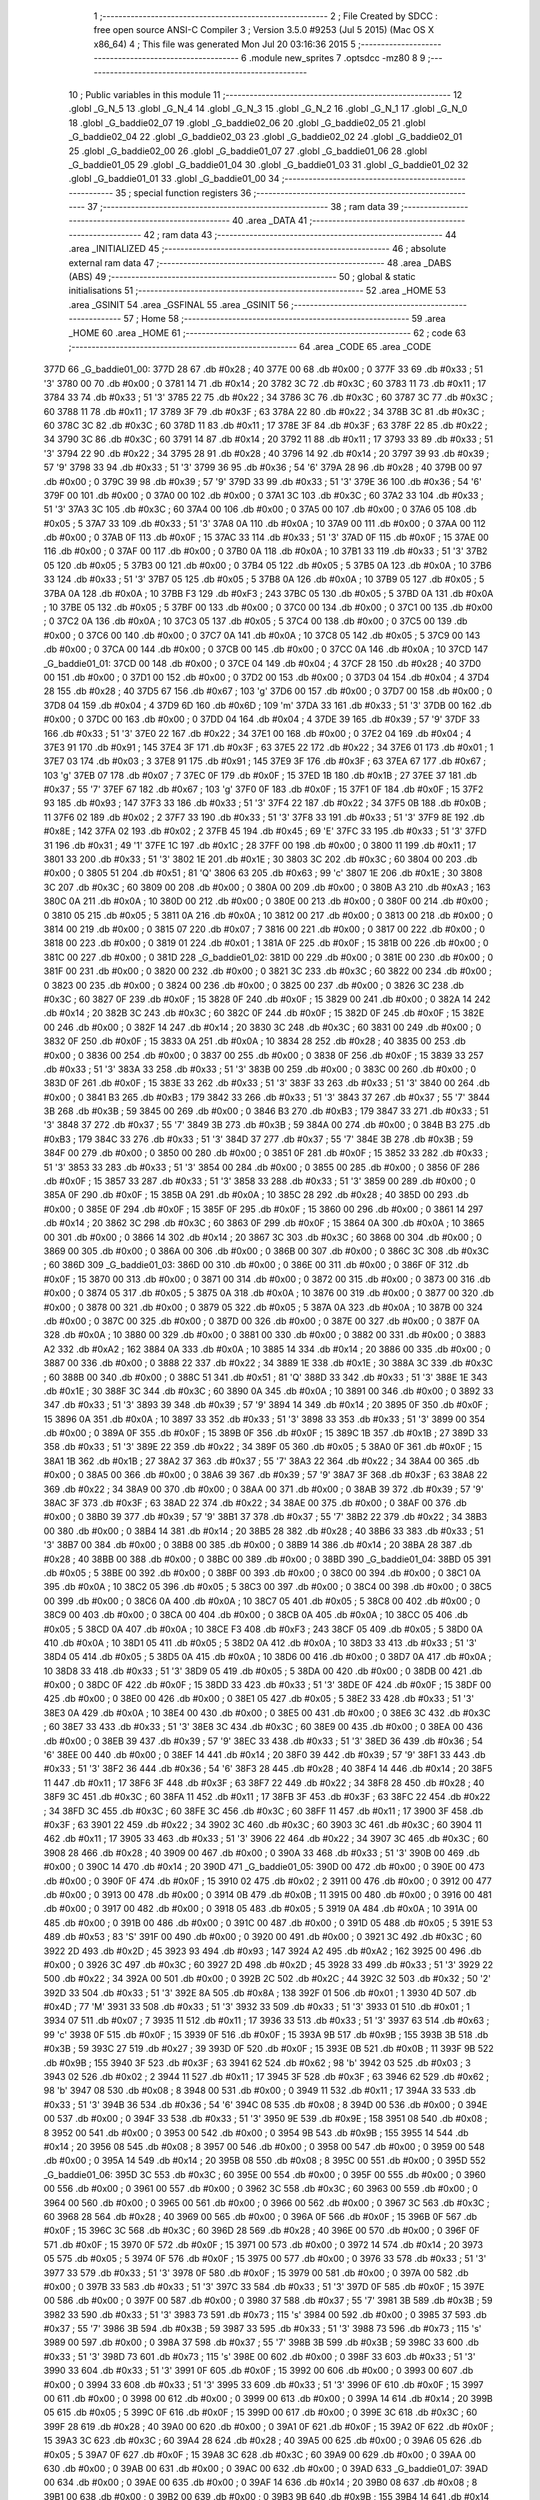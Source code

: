                               1 ;--------------------------------------------------------
                              2 ; File Created by SDCC : free open source ANSI-C Compiler
                              3 ; Version 3.5.0 #9253 (Jul  5 2015) (Mac OS X x86_64)
                              4 ; This file was generated Mon Jul 20 03:16:36 2015
                              5 ;--------------------------------------------------------
                              6 	.module new_sprites
                              7 	.optsdcc -mz80
                              8 	
                              9 ;--------------------------------------------------------
                             10 ; Public variables in this module
                             11 ;--------------------------------------------------------
                             12 	.globl _G_N_5
                             13 	.globl _G_N_4
                             14 	.globl _G_N_3
                             15 	.globl _G_N_2
                             16 	.globl _G_N_1
                             17 	.globl _G_N_0
                             18 	.globl _G_baddie02_07
                             19 	.globl _G_baddie02_06
                             20 	.globl _G_baddie02_05
                             21 	.globl _G_baddie02_04
                             22 	.globl _G_baddie02_03
                             23 	.globl _G_baddie02_02
                             24 	.globl _G_baddie02_01
                             25 	.globl _G_baddie02_00
                             26 	.globl _G_baddie01_07
                             27 	.globl _G_baddie01_06
                             28 	.globl _G_baddie01_05
                             29 	.globl _G_baddie01_04
                             30 	.globl _G_baddie01_03
                             31 	.globl _G_baddie01_02
                             32 	.globl _G_baddie01_01
                             33 	.globl _G_baddie01_00
                             34 ;--------------------------------------------------------
                             35 ; special function registers
                             36 ;--------------------------------------------------------
                             37 ;--------------------------------------------------------
                             38 ; ram data
                             39 ;--------------------------------------------------------
                             40 	.area _DATA
                             41 ;--------------------------------------------------------
                             42 ; ram data
                             43 ;--------------------------------------------------------
                             44 	.area _INITIALIZED
                             45 ;--------------------------------------------------------
                             46 ; absolute external ram data
                             47 ;--------------------------------------------------------
                             48 	.area _DABS (ABS)
                             49 ;--------------------------------------------------------
                             50 ; global & static initialisations
                             51 ;--------------------------------------------------------
                             52 	.area _HOME
                             53 	.area _GSINIT
                             54 	.area _GSFINAL
                             55 	.area _GSINIT
                             56 ;--------------------------------------------------------
                             57 ; Home
                             58 ;--------------------------------------------------------
                             59 	.area _HOME
                             60 	.area _HOME
                             61 ;--------------------------------------------------------
                             62 ; code
                             63 ;--------------------------------------------------------
                             64 	.area _CODE
                             65 	.area _CODE
   377D                      66 _G_baddie01_00:
   377D 28                   67 	.db #0x28	; 40
   377E 00                   68 	.db #0x00	; 0
   377F 33                   69 	.db #0x33	; 51	'3'
   3780 00                   70 	.db #0x00	; 0
   3781 14                   71 	.db #0x14	; 20
   3782 3C                   72 	.db #0x3C	; 60
   3783 11                   73 	.db #0x11	; 17
   3784 33                   74 	.db #0x33	; 51	'3'
   3785 22                   75 	.db #0x22	; 34
   3786 3C                   76 	.db #0x3C	; 60
   3787 3C                   77 	.db #0x3C	; 60
   3788 11                   78 	.db #0x11	; 17
   3789 3F                   79 	.db #0x3F	; 63
   378A 22                   80 	.db #0x22	; 34
   378B 3C                   81 	.db #0x3C	; 60
   378C 3C                   82 	.db #0x3C	; 60
   378D 11                   83 	.db #0x11	; 17
   378E 3F                   84 	.db #0x3F	; 63
   378F 22                   85 	.db #0x22	; 34
   3790 3C                   86 	.db #0x3C	; 60
   3791 14                   87 	.db #0x14	; 20
   3792 11                   88 	.db #0x11	; 17
   3793 33                   89 	.db #0x33	; 51	'3'
   3794 22                   90 	.db #0x22	; 34
   3795 28                   91 	.db #0x28	; 40
   3796 14                   92 	.db #0x14	; 20
   3797 39                   93 	.db #0x39	; 57	'9'
   3798 33                   94 	.db #0x33	; 51	'3'
   3799 36                   95 	.db #0x36	; 54	'6'
   379A 28                   96 	.db #0x28	; 40
   379B 00                   97 	.db #0x00	; 0
   379C 39                   98 	.db #0x39	; 57	'9'
   379D 33                   99 	.db #0x33	; 51	'3'
   379E 36                  100 	.db #0x36	; 54	'6'
   379F 00                  101 	.db #0x00	; 0
   37A0 00                  102 	.db #0x00	; 0
   37A1 3C                  103 	.db #0x3C	; 60
   37A2 33                  104 	.db #0x33	; 51	'3'
   37A3 3C                  105 	.db #0x3C	; 60
   37A4 00                  106 	.db #0x00	; 0
   37A5 00                  107 	.db #0x00	; 0
   37A6 05                  108 	.db #0x05	; 5
   37A7 33                  109 	.db #0x33	; 51	'3'
   37A8 0A                  110 	.db #0x0A	; 10
   37A9 00                  111 	.db #0x00	; 0
   37AA 00                  112 	.db #0x00	; 0
   37AB 0F                  113 	.db #0x0F	; 15
   37AC 33                  114 	.db #0x33	; 51	'3'
   37AD 0F                  115 	.db #0x0F	; 15
   37AE 00                  116 	.db #0x00	; 0
   37AF 00                  117 	.db #0x00	; 0
   37B0 0A                  118 	.db #0x0A	; 10
   37B1 33                  119 	.db #0x33	; 51	'3'
   37B2 05                  120 	.db #0x05	; 5
   37B3 00                  121 	.db #0x00	; 0
   37B4 05                  122 	.db #0x05	; 5
   37B5 0A                  123 	.db #0x0A	; 10
   37B6 33                  124 	.db #0x33	; 51	'3'
   37B7 05                  125 	.db #0x05	; 5
   37B8 0A                  126 	.db #0x0A	; 10
   37B9 05                  127 	.db #0x05	; 5
   37BA 0A                  128 	.db #0x0A	; 10
   37BB F3                  129 	.db #0xF3	; 243
   37BC 05                  130 	.db #0x05	; 5
   37BD 0A                  131 	.db #0x0A	; 10
   37BE 05                  132 	.db #0x05	; 5
   37BF 00                  133 	.db #0x00	; 0
   37C0 00                  134 	.db #0x00	; 0
   37C1 00                  135 	.db #0x00	; 0
   37C2 0A                  136 	.db #0x0A	; 10
   37C3 05                  137 	.db #0x05	; 5
   37C4 00                  138 	.db #0x00	; 0
   37C5 00                  139 	.db #0x00	; 0
   37C6 00                  140 	.db #0x00	; 0
   37C7 0A                  141 	.db #0x0A	; 10
   37C8 05                  142 	.db #0x05	; 5
   37C9 00                  143 	.db #0x00	; 0
   37CA 00                  144 	.db #0x00	; 0
   37CB 00                  145 	.db #0x00	; 0
   37CC 0A                  146 	.db #0x0A	; 10
   37CD                     147 _G_baddie01_01:
   37CD 00                  148 	.db #0x00	; 0
   37CE 04                  149 	.db #0x04	; 4
   37CF 28                  150 	.db #0x28	; 40
   37D0 00                  151 	.db #0x00	; 0
   37D1 00                  152 	.db #0x00	; 0
   37D2 00                  153 	.db #0x00	; 0
   37D3 04                  154 	.db #0x04	; 4
   37D4 28                  155 	.db #0x28	; 40
   37D5 67                  156 	.db #0x67	; 103	'g'
   37D6 00                  157 	.db #0x00	; 0
   37D7 00                  158 	.db #0x00	; 0
   37D8 04                  159 	.db #0x04	; 4
   37D9 6D                  160 	.db #0x6D	; 109	'm'
   37DA 33                  161 	.db #0x33	; 51	'3'
   37DB 00                  162 	.db #0x00	; 0
   37DC 00                  163 	.db #0x00	; 0
   37DD 04                  164 	.db #0x04	; 4
   37DE 39                  165 	.db #0x39	; 57	'9'
   37DF 33                  166 	.db #0x33	; 51	'3'
   37E0 22                  167 	.db #0x22	; 34
   37E1 00                  168 	.db #0x00	; 0
   37E2 04                  169 	.db #0x04	; 4
   37E3 91                  170 	.db #0x91	; 145
   37E4 3F                  171 	.db #0x3F	; 63
   37E5 22                  172 	.db #0x22	; 34
   37E6 01                  173 	.db #0x01	; 1
   37E7 03                  174 	.db #0x03	; 3
   37E8 91                  175 	.db #0x91	; 145
   37E9 3F                  176 	.db #0x3F	; 63
   37EA 67                  177 	.db #0x67	; 103	'g'
   37EB 07                  178 	.db #0x07	; 7
   37EC 0F                  179 	.db #0x0F	; 15
   37ED 1B                  180 	.db #0x1B	; 27
   37EE 37                  181 	.db #0x37	; 55	'7'
   37EF 67                  182 	.db #0x67	; 103	'g'
   37F0 0F                  183 	.db #0x0F	; 15
   37F1 0F                  184 	.db #0x0F	; 15
   37F2 93                  185 	.db #0x93	; 147
   37F3 33                  186 	.db #0x33	; 51	'3'
   37F4 22                  187 	.db #0x22	; 34
   37F5 0B                  188 	.db #0x0B	; 11
   37F6 02                  189 	.db #0x02	; 2
   37F7 33                  190 	.db #0x33	; 51	'3'
   37F8 33                  191 	.db #0x33	; 51	'3'
   37F9 8E                  192 	.db #0x8E	; 142
   37FA 02                  193 	.db #0x02	; 2
   37FB 45                  194 	.db #0x45	; 69	'E'
   37FC 33                  195 	.db #0x33	; 51	'3'
   37FD 31                  196 	.db #0x31	; 49	'1'
   37FE 1C                  197 	.db #0x1C	; 28
   37FF 00                  198 	.db #0x00	; 0
   3800 11                  199 	.db #0x11	; 17
   3801 33                  200 	.db #0x33	; 51	'3'
   3802 1E                  201 	.db #0x1E	; 30
   3803 3C                  202 	.db #0x3C	; 60
   3804 00                  203 	.db #0x00	; 0
   3805 51                  204 	.db #0x51	; 81	'Q'
   3806 63                  205 	.db #0x63	; 99	'c'
   3807 1E                  206 	.db #0x1E	; 30
   3808 3C                  207 	.db #0x3C	; 60
   3809 00                  208 	.db #0x00	; 0
   380A 00                  209 	.db #0x00	; 0
   380B A3                  210 	.db #0xA3	; 163
   380C 0A                  211 	.db #0x0A	; 10
   380D 00                  212 	.db #0x00	; 0
   380E 00                  213 	.db #0x00	; 0
   380F 00                  214 	.db #0x00	; 0
   3810 05                  215 	.db #0x05	; 5
   3811 0A                  216 	.db #0x0A	; 10
   3812 00                  217 	.db #0x00	; 0
   3813 00                  218 	.db #0x00	; 0
   3814 00                  219 	.db #0x00	; 0
   3815 07                  220 	.db #0x07	; 7
   3816 00                  221 	.db #0x00	; 0
   3817 00                  222 	.db #0x00	; 0
   3818 00                  223 	.db #0x00	; 0
   3819 01                  224 	.db #0x01	; 1
   381A 0F                  225 	.db #0x0F	; 15
   381B 00                  226 	.db #0x00	; 0
   381C 00                  227 	.db #0x00	; 0
   381D                     228 _G_baddie01_02:
   381D 00                  229 	.db #0x00	; 0
   381E 00                  230 	.db #0x00	; 0
   381F 00                  231 	.db #0x00	; 0
   3820 00                  232 	.db #0x00	; 0
   3821 3C                  233 	.db #0x3C	; 60
   3822 00                  234 	.db #0x00	; 0
   3823 00                  235 	.db #0x00	; 0
   3824 00                  236 	.db #0x00	; 0
   3825 00                  237 	.db #0x00	; 0
   3826 3C                  238 	.db #0x3C	; 60
   3827 0F                  239 	.db #0x0F	; 15
   3828 0F                  240 	.db #0x0F	; 15
   3829 00                  241 	.db #0x00	; 0
   382A 14                  242 	.db #0x14	; 20
   382B 3C                  243 	.db #0x3C	; 60
   382C 0F                  244 	.db #0x0F	; 15
   382D 0F                  245 	.db #0x0F	; 15
   382E 00                  246 	.db #0x00	; 0
   382F 14                  247 	.db #0x14	; 20
   3830 3C                  248 	.db #0x3C	; 60
   3831 00                  249 	.db #0x00	; 0
   3832 0F                  250 	.db #0x0F	; 15
   3833 0A                  251 	.db #0x0A	; 10
   3834 28                  252 	.db #0x28	; 40
   3835 00                  253 	.db #0x00	; 0
   3836 00                  254 	.db #0x00	; 0
   3837 00                  255 	.db #0x00	; 0
   3838 0F                  256 	.db #0x0F	; 15
   3839 33                  257 	.db #0x33	; 51	'3'
   383A 33                  258 	.db #0x33	; 51	'3'
   383B 00                  259 	.db #0x00	; 0
   383C 00                  260 	.db #0x00	; 0
   383D 0F                  261 	.db #0x0F	; 15
   383E 33                  262 	.db #0x33	; 51	'3'
   383F 33                  263 	.db #0x33	; 51	'3'
   3840 00                  264 	.db #0x00	; 0
   3841 B3                  265 	.db #0xB3	; 179
   3842 33                  266 	.db #0x33	; 51	'3'
   3843 37                  267 	.db #0x37	; 55	'7'
   3844 3B                  268 	.db #0x3B	; 59
   3845 00                  269 	.db #0x00	; 0
   3846 B3                  270 	.db #0xB3	; 179
   3847 33                  271 	.db #0x33	; 51	'3'
   3848 37                  272 	.db #0x37	; 55	'7'
   3849 3B                  273 	.db #0x3B	; 59
   384A 00                  274 	.db #0x00	; 0
   384B B3                  275 	.db #0xB3	; 179
   384C 33                  276 	.db #0x33	; 51	'3'
   384D 37                  277 	.db #0x37	; 55	'7'
   384E 3B                  278 	.db #0x3B	; 59
   384F 00                  279 	.db #0x00	; 0
   3850 00                  280 	.db #0x00	; 0
   3851 0F                  281 	.db #0x0F	; 15
   3852 33                  282 	.db #0x33	; 51	'3'
   3853 33                  283 	.db #0x33	; 51	'3'
   3854 00                  284 	.db #0x00	; 0
   3855 00                  285 	.db #0x00	; 0
   3856 0F                  286 	.db #0x0F	; 15
   3857 33                  287 	.db #0x33	; 51	'3'
   3858 33                  288 	.db #0x33	; 51	'3'
   3859 00                  289 	.db #0x00	; 0
   385A 0F                  290 	.db #0x0F	; 15
   385B 0A                  291 	.db #0x0A	; 10
   385C 28                  292 	.db #0x28	; 40
   385D 00                  293 	.db #0x00	; 0
   385E 0F                  294 	.db #0x0F	; 15
   385F 0F                  295 	.db #0x0F	; 15
   3860 00                  296 	.db #0x00	; 0
   3861 14                  297 	.db #0x14	; 20
   3862 3C                  298 	.db #0x3C	; 60
   3863 0F                  299 	.db #0x0F	; 15
   3864 0A                  300 	.db #0x0A	; 10
   3865 00                  301 	.db #0x00	; 0
   3866 14                  302 	.db #0x14	; 20
   3867 3C                  303 	.db #0x3C	; 60
   3868 00                  304 	.db #0x00	; 0
   3869 00                  305 	.db #0x00	; 0
   386A 00                  306 	.db #0x00	; 0
   386B 00                  307 	.db #0x00	; 0
   386C 3C                  308 	.db #0x3C	; 60
   386D                     309 _G_baddie01_03:
   386D 00                  310 	.db #0x00	; 0
   386E 00                  311 	.db #0x00	; 0
   386F 0F                  312 	.db #0x0F	; 15
   3870 00                  313 	.db #0x00	; 0
   3871 00                  314 	.db #0x00	; 0
   3872 00                  315 	.db #0x00	; 0
   3873 00                  316 	.db #0x00	; 0
   3874 05                  317 	.db #0x05	; 5
   3875 0A                  318 	.db #0x0A	; 10
   3876 00                  319 	.db #0x00	; 0
   3877 00                  320 	.db #0x00	; 0
   3878 00                  321 	.db #0x00	; 0
   3879 05                  322 	.db #0x05	; 5
   387A 0A                  323 	.db #0x0A	; 10
   387B 00                  324 	.db #0x00	; 0
   387C 00                  325 	.db #0x00	; 0
   387D 00                  326 	.db #0x00	; 0
   387E 00                  327 	.db #0x00	; 0
   387F 0A                  328 	.db #0x0A	; 10
   3880 00                  329 	.db #0x00	; 0
   3881 00                  330 	.db #0x00	; 0
   3882 00                  331 	.db #0x00	; 0
   3883 A2                  332 	.db #0xA2	; 162
   3884 0A                  333 	.db #0x0A	; 10
   3885 14                  334 	.db #0x14	; 20
   3886 00                  335 	.db #0x00	; 0
   3887 00                  336 	.db #0x00	; 0
   3888 22                  337 	.db #0x22	; 34
   3889 1E                  338 	.db #0x1E	; 30
   388A 3C                  339 	.db #0x3C	; 60
   388B 00                  340 	.db #0x00	; 0
   388C 51                  341 	.db #0x51	; 81	'Q'
   388D 33                  342 	.db #0x33	; 51	'3'
   388E 1E                  343 	.db #0x1E	; 30
   388F 3C                  344 	.db #0x3C	; 60
   3890 0A                  345 	.db #0x0A	; 10
   3891 00                  346 	.db #0x00	; 0
   3892 33                  347 	.db #0x33	; 51	'3'
   3893 39                  348 	.db #0x39	; 57	'9'
   3894 14                  349 	.db #0x14	; 20
   3895 0F                  350 	.db #0x0F	; 15
   3896 0A                  351 	.db #0x0A	; 10
   3897 33                  352 	.db #0x33	; 51	'3'
   3898 33                  353 	.db #0x33	; 51	'3'
   3899 00                  354 	.db #0x00	; 0
   389A 0F                  355 	.db #0x0F	; 15
   389B 0F                  356 	.db #0x0F	; 15
   389C 1B                  357 	.db #0x1B	; 27
   389D 33                  358 	.db #0x33	; 51	'3'
   389E 22                  359 	.db #0x22	; 34
   389F 05                  360 	.db #0x05	; 5
   38A0 0F                  361 	.db #0x0F	; 15
   38A1 1B                  362 	.db #0x1B	; 27
   38A2 37                  363 	.db #0x37	; 55	'7'
   38A3 22                  364 	.db #0x22	; 34
   38A4 00                  365 	.db #0x00	; 0
   38A5 00                  366 	.db #0x00	; 0
   38A6 39                  367 	.db #0x39	; 57	'9'
   38A7 3F                  368 	.db #0x3F	; 63
   38A8 22                  369 	.db #0x22	; 34
   38A9 00                  370 	.db #0x00	; 0
   38AA 00                  371 	.db #0x00	; 0
   38AB 39                  372 	.db #0x39	; 57	'9'
   38AC 3F                  373 	.db #0x3F	; 63
   38AD 22                  374 	.db #0x22	; 34
   38AE 00                  375 	.db #0x00	; 0
   38AF 00                  376 	.db #0x00	; 0
   38B0 39                  377 	.db #0x39	; 57	'9'
   38B1 37                  378 	.db #0x37	; 55	'7'
   38B2 22                  379 	.db #0x22	; 34
   38B3 00                  380 	.db #0x00	; 0
   38B4 14                  381 	.db #0x14	; 20
   38B5 28                  382 	.db #0x28	; 40
   38B6 33                  383 	.db #0x33	; 51	'3'
   38B7 00                  384 	.db #0x00	; 0
   38B8 00                  385 	.db #0x00	; 0
   38B9 14                  386 	.db #0x14	; 20
   38BA 28                  387 	.db #0x28	; 40
   38BB 00                  388 	.db #0x00	; 0
   38BC 00                  389 	.db #0x00	; 0
   38BD                     390 _G_baddie01_04:
   38BD 05                  391 	.db #0x05	; 5
   38BE 00                  392 	.db #0x00	; 0
   38BF 00                  393 	.db #0x00	; 0
   38C0 00                  394 	.db #0x00	; 0
   38C1 0A                  395 	.db #0x0A	; 10
   38C2 05                  396 	.db #0x05	; 5
   38C3 00                  397 	.db #0x00	; 0
   38C4 00                  398 	.db #0x00	; 0
   38C5 00                  399 	.db #0x00	; 0
   38C6 0A                  400 	.db #0x0A	; 10
   38C7 05                  401 	.db #0x05	; 5
   38C8 00                  402 	.db #0x00	; 0
   38C9 00                  403 	.db #0x00	; 0
   38CA 00                  404 	.db #0x00	; 0
   38CB 0A                  405 	.db #0x0A	; 10
   38CC 05                  406 	.db #0x05	; 5
   38CD 0A                  407 	.db #0x0A	; 10
   38CE F3                  408 	.db #0xF3	; 243
   38CF 05                  409 	.db #0x05	; 5
   38D0 0A                  410 	.db #0x0A	; 10
   38D1 05                  411 	.db #0x05	; 5
   38D2 0A                  412 	.db #0x0A	; 10
   38D3 33                  413 	.db #0x33	; 51	'3'
   38D4 05                  414 	.db #0x05	; 5
   38D5 0A                  415 	.db #0x0A	; 10
   38D6 00                  416 	.db #0x00	; 0
   38D7 0A                  417 	.db #0x0A	; 10
   38D8 33                  418 	.db #0x33	; 51	'3'
   38D9 05                  419 	.db #0x05	; 5
   38DA 00                  420 	.db #0x00	; 0
   38DB 00                  421 	.db #0x00	; 0
   38DC 0F                  422 	.db #0x0F	; 15
   38DD 33                  423 	.db #0x33	; 51	'3'
   38DE 0F                  424 	.db #0x0F	; 15
   38DF 00                  425 	.db #0x00	; 0
   38E0 00                  426 	.db #0x00	; 0
   38E1 05                  427 	.db #0x05	; 5
   38E2 33                  428 	.db #0x33	; 51	'3'
   38E3 0A                  429 	.db #0x0A	; 10
   38E4 00                  430 	.db #0x00	; 0
   38E5 00                  431 	.db #0x00	; 0
   38E6 3C                  432 	.db #0x3C	; 60
   38E7 33                  433 	.db #0x33	; 51	'3'
   38E8 3C                  434 	.db #0x3C	; 60
   38E9 00                  435 	.db #0x00	; 0
   38EA 00                  436 	.db #0x00	; 0
   38EB 39                  437 	.db #0x39	; 57	'9'
   38EC 33                  438 	.db #0x33	; 51	'3'
   38ED 36                  439 	.db #0x36	; 54	'6'
   38EE 00                  440 	.db #0x00	; 0
   38EF 14                  441 	.db #0x14	; 20
   38F0 39                  442 	.db #0x39	; 57	'9'
   38F1 33                  443 	.db #0x33	; 51	'3'
   38F2 36                  444 	.db #0x36	; 54	'6'
   38F3 28                  445 	.db #0x28	; 40
   38F4 14                  446 	.db #0x14	; 20
   38F5 11                  447 	.db #0x11	; 17
   38F6 3F                  448 	.db #0x3F	; 63
   38F7 22                  449 	.db #0x22	; 34
   38F8 28                  450 	.db #0x28	; 40
   38F9 3C                  451 	.db #0x3C	; 60
   38FA 11                  452 	.db #0x11	; 17
   38FB 3F                  453 	.db #0x3F	; 63
   38FC 22                  454 	.db #0x22	; 34
   38FD 3C                  455 	.db #0x3C	; 60
   38FE 3C                  456 	.db #0x3C	; 60
   38FF 11                  457 	.db #0x11	; 17
   3900 3F                  458 	.db #0x3F	; 63
   3901 22                  459 	.db #0x22	; 34
   3902 3C                  460 	.db #0x3C	; 60
   3903 3C                  461 	.db #0x3C	; 60
   3904 11                  462 	.db #0x11	; 17
   3905 33                  463 	.db #0x33	; 51	'3'
   3906 22                  464 	.db #0x22	; 34
   3907 3C                  465 	.db #0x3C	; 60
   3908 28                  466 	.db #0x28	; 40
   3909 00                  467 	.db #0x00	; 0
   390A 33                  468 	.db #0x33	; 51	'3'
   390B 00                  469 	.db #0x00	; 0
   390C 14                  470 	.db #0x14	; 20
   390D                     471 _G_baddie01_05:
   390D 00                  472 	.db #0x00	; 0
   390E 00                  473 	.db #0x00	; 0
   390F 0F                  474 	.db #0x0F	; 15
   3910 02                  475 	.db #0x02	; 2
   3911 00                  476 	.db #0x00	; 0
   3912 00                  477 	.db #0x00	; 0
   3913 00                  478 	.db #0x00	; 0
   3914 0B                  479 	.db #0x0B	; 11
   3915 00                  480 	.db #0x00	; 0
   3916 00                  481 	.db #0x00	; 0
   3917 00                  482 	.db #0x00	; 0
   3918 05                  483 	.db #0x05	; 5
   3919 0A                  484 	.db #0x0A	; 10
   391A 00                  485 	.db #0x00	; 0
   391B 00                  486 	.db #0x00	; 0
   391C 00                  487 	.db #0x00	; 0
   391D 05                  488 	.db #0x05	; 5
   391E 53                  489 	.db #0x53	; 83	'S'
   391F 00                  490 	.db #0x00	; 0
   3920 00                  491 	.db #0x00	; 0
   3921 3C                  492 	.db #0x3C	; 60
   3922 2D                  493 	.db #0x2D	; 45
   3923 93                  494 	.db #0x93	; 147
   3924 A2                  495 	.db #0xA2	; 162
   3925 00                  496 	.db #0x00	; 0
   3926 3C                  497 	.db #0x3C	; 60
   3927 2D                  498 	.db #0x2D	; 45
   3928 33                  499 	.db #0x33	; 51	'3'
   3929 22                  500 	.db #0x22	; 34
   392A 00                  501 	.db #0x00	; 0
   392B 2C                  502 	.db #0x2C	; 44
   392C 32                  503 	.db #0x32	; 50	'2'
   392D 33                  504 	.db #0x33	; 51	'3'
   392E 8A                  505 	.db #0x8A	; 138
   392F 01                  506 	.db #0x01	; 1
   3930 4D                  507 	.db #0x4D	; 77	'M'
   3931 33                  508 	.db #0x33	; 51	'3'
   3932 33                  509 	.db #0x33	; 51	'3'
   3933 01                  510 	.db #0x01	; 1
   3934 07                  511 	.db #0x07	; 7
   3935 11                  512 	.db #0x11	; 17
   3936 33                  513 	.db #0x33	; 51	'3'
   3937 63                  514 	.db #0x63	; 99	'c'
   3938 0F                  515 	.db #0x0F	; 15
   3939 0F                  516 	.db #0x0F	; 15
   393A 9B                  517 	.db #0x9B	; 155
   393B 3B                  518 	.db #0x3B	; 59
   393C 27                  519 	.db #0x27	; 39
   393D 0F                  520 	.db #0x0F	; 15
   393E 0B                  521 	.db #0x0B	; 11
   393F 9B                  522 	.db #0x9B	; 155
   3940 3F                  523 	.db #0x3F	; 63
   3941 62                  524 	.db #0x62	; 98	'b'
   3942 03                  525 	.db #0x03	; 3
   3943 02                  526 	.db #0x02	; 2
   3944 11                  527 	.db #0x11	; 17
   3945 3F                  528 	.db #0x3F	; 63
   3946 62                  529 	.db #0x62	; 98	'b'
   3947 08                  530 	.db #0x08	; 8
   3948 00                  531 	.db #0x00	; 0
   3949 11                  532 	.db #0x11	; 17
   394A 33                  533 	.db #0x33	; 51	'3'
   394B 36                  534 	.db #0x36	; 54	'6'
   394C 08                  535 	.db #0x08	; 8
   394D 00                  536 	.db #0x00	; 0
   394E 00                  537 	.db #0x00	; 0
   394F 33                  538 	.db #0x33	; 51	'3'
   3950 9E                  539 	.db #0x9E	; 158
   3951 08                  540 	.db #0x08	; 8
   3952 00                  541 	.db #0x00	; 0
   3953 00                  542 	.db #0x00	; 0
   3954 9B                  543 	.db #0x9B	; 155
   3955 14                  544 	.db #0x14	; 20
   3956 08                  545 	.db #0x08	; 8
   3957 00                  546 	.db #0x00	; 0
   3958 00                  547 	.db #0x00	; 0
   3959 00                  548 	.db #0x00	; 0
   395A 14                  549 	.db #0x14	; 20
   395B 08                  550 	.db #0x08	; 8
   395C 00                  551 	.db #0x00	; 0
   395D                     552 _G_baddie01_06:
   395D 3C                  553 	.db #0x3C	; 60
   395E 00                  554 	.db #0x00	; 0
   395F 00                  555 	.db #0x00	; 0
   3960 00                  556 	.db #0x00	; 0
   3961 00                  557 	.db #0x00	; 0
   3962 3C                  558 	.db #0x3C	; 60
   3963 00                  559 	.db #0x00	; 0
   3964 00                  560 	.db #0x00	; 0
   3965 00                  561 	.db #0x00	; 0
   3966 00                  562 	.db #0x00	; 0
   3967 3C                  563 	.db #0x3C	; 60
   3968 28                  564 	.db #0x28	; 40
   3969 00                  565 	.db #0x00	; 0
   396A 0F                  566 	.db #0x0F	; 15
   396B 0F                  567 	.db #0x0F	; 15
   396C 3C                  568 	.db #0x3C	; 60
   396D 28                  569 	.db #0x28	; 40
   396E 00                  570 	.db #0x00	; 0
   396F 0F                  571 	.db #0x0F	; 15
   3970 0F                  572 	.db #0x0F	; 15
   3971 00                  573 	.db #0x00	; 0
   3972 14                  574 	.db #0x14	; 20
   3973 05                  575 	.db #0x05	; 5
   3974 0F                  576 	.db #0x0F	; 15
   3975 00                  577 	.db #0x00	; 0
   3976 33                  578 	.db #0x33	; 51	'3'
   3977 33                  579 	.db #0x33	; 51	'3'
   3978 0F                  580 	.db #0x0F	; 15
   3979 00                  581 	.db #0x00	; 0
   397A 00                  582 	.db #0x00	; 0
   397B 33                  583 	.db #0x33	; 51	'3'
   397C 33                  584 	.db #0x33	; 51	'3'
   397D 0F                  585 	.db #0x0F	; 15
   397E 00                  586 	.db #0x00	; 0
   397F 00                  587 	.db #0x00	; 0
   3980 37                  588 	.db #0x37	; 55	'7'
   3981 3B                  589 	.db #0x3B	; 59
   3982 33                  590 	.db #0x33	; 51	'3'
   3983 73                  591 	.db #0x73	; 115	's'
   3984 00                  592 	.db #0x00	; 0
   3985 37                  593 	.db #0x37	; 55	'7'
   3986 3B                  594 	.db #0x3B	; 59
   3987 33                  595 	.db #0x33	; 51	'3'
   3988 73                  596 	.db #0x73	; 115	's'
   3989 00                  597 	.db #0x00	; 0
   398A 37                  598 	.db #0x37	; 55	'7'
   398B 3B                  599 	.db #0x3B	; 59
   398C 33                  600 	.db #0x33	; 51	'3'
   398D 73                  601 	.db #0x73	; 115	's'
   398E 00                  602 	.db #0x00	; 0
   398F 33                  603 	.db #0x33	; 51	'3'
   3990 33                  604 	.db #0x33	; 51	'3'
   3991 0F                  605 	.db #0x0F	; 15
   3992 00                  606 	.db #0x00	; 0
   3993 00                  607 	.db #0x00	; 0
   3994 33                  608 	.db #0x33	; 51	'3'
   3995 33                  609 	.db #0x33	; 51	'3'
   3996 0F                  610 	.db #0x0F	; 15
   3997 00                  611 	.db #0x00	; 0
   3998 00                  612 	.db #0x00	; 0
   3999 00                  613 	.db #0x00	; 0
   399A 14                  614 	.db #0x14	; 20
   399B 05                  615 	.db #0x05	; 5
   399C 0F                  616 	.db #0x0F	; 15
   399D 00                  617 	.db #0x00	; 0
   399E 3C                  618 	.db #0x3C	; 60
   399F 28                  619 	.db #0x28	; 40
   39A0 00                  620 	.db #0x00	; 0
   39A1 0F                  621 	.db #0x0F	; 15
   39A2 0F                  622 	.db #0x0F	; 15
   39A3 3C                  623 	.db #0x3C	; 60
   39A4 28                  624 	.db #0x28	; 40
   39A5 00                  625 	.db #0x00	; 0
   39A6 05                  626 	.db #0x05	; 5
   39A7 0F                  627 	.db #0x0F	; 15
   39A8 3C                  628 	.db #0x3C	; 60
   39A9 00                  629 	.db #0x00	; 0
   39AA 00                  630 	.db #0x00	; 0
   39AB 00                  631 	.db #0x00	; 0
   39AC 00                  632 	.db #0x00	; 0
   39AD                     633 _G_baddie01_07:
   39AD 00                  634 	.db #0x00	; 0
   39AE 00                  635 	.db #0x00	; 0
   39AF 14                  636 	.db #0x14	; 20
   39B0 08                  637 	.db #0x08	; 8
   39B1 00                  638 	.db #0x00	; 0
   39B2 00                  639 	.db #0x00	; 0
   39B3 9B                  640 	.db #0x9B	; 155
   39B4 14                  641 	.db #0x14	; 20
   39B5 08                  642 	.db #0x08	; 8
   39B6 00                  643 	.db #0x00	; 0
   39B7 00                  644 	.db #0x00	; 0
   39B8 33                  645 	.db #0x33	; 51	'3'
   39B9 9E                  646 	.db #0x9E	; 158
   39BA 08                  647 	.db #0x08	; 8
   39BB 00                  648 	.db #0x00	; 0
   39BC 11                  649 	.db #0x11	; 17
   39BD 33                  650 	.db #0x33	; 51	'3'
   39BE 36                  651 	.db #0x36	; 54	'6'
   39BF 08                  652 	.db #0x08	; 8
   39C0 00                  653 	.db #0x00	; 0
   39C1 11                  654 	.db #0x11	; 17
   39C2 3F                  655 	.db #0x3F	; 63
   39C3 62                  656 	.db #0x62	; 98	'b'
   39C4 08                  657 	.db #0x08	; 8
   39C5 00                  658 	.db #0x00	; 0
   39C6 9B                  659 	.db #0x9B	; 155
   39C7 3F                  660 	.db #0x3F	; 63
   39C8 62                  661 	.db #0x62	; 98	'b'
   39C9 03                  662 	.db #0x03	; 3
   39CA 02                  663 	.db #0x02	; 2
   39CB 9B                  664 	.db #0x9B	; 155
   39CC 3B                  665 	.db #0x3B	; 59
   39CD 27                  666 	.db #0x27	; 39
   39CE 0F                  667 	.db #0x0F	; 15
   39CF 0B                  668 	.db #0x0B	; 11
   39D0 11                  669 	.db #0x11	; 17
   39D1 33                  670 	.db #0x33	; 51	'3'
   39D2 63                  671 	.db #0x63	; 99	'c'
   39D3 0F                  672 	.db #0x0F	; 15
   39D4 0F                  673 	.db #0x0F	; 15
   39D5 4D                  674 	.db #0x4D	; 77	'M'
   39D6 33                  675 	.db #0x33	; 51	'3'
   39D7 33                  676 	.db #0x33	; 51	'3'
   39D8 01                  677 	.db #0x01	; 1
   39D9 07                  678 	.db #0x07	; 7
   39DA 2C                  679 	.db #0x2C	; 44
   39DB 32                  680 	.db #0x32	; 50	'2'
   39DC 33                  681 	.db #0x33	; 51	'3'
   39DD 8A                  682 	.db #0x8A	; 138
   39DE 01                  683 	.db #0x01	; 1
   39DF 3C                  684 	.db #0x3C	; 60
   39E0 2D                  685 	.db #0x2D	; 45
   39E1 33                  686 	.db #0x33	; 51	'3'
   39E2 22                  687 	.db #0x22	; 34
   39E3 00                  688 	.db #0x00	; 0
   39E4 3C                  689 	.db #0x3C	; 60
   39E5 2D                  690 	.db #0x2D	; 45
   39E6 93                  691 	.db #0x93	; 147
   39E7 A2                  692 	.db #0xA2	; 162
   39E8 00                  693 	.db #0x00	; 0
   39E9 00                  694 	.db #0x00	; 0
   39EA 05                  695 	.db #0x05	; 5
   39EB 53                  696 	.db #0x53	; 83	'S'
   39EC 00                  697 	.db #0x00	; 0
   39ED 00                  698 	.db #0x00	; 0
   39EE 00                  699 	.db #0x00	; 0
   39EF 05                  700 	.db #0x05	; 5
   39F0 0A                  701 	.db #0x0A	; 10
   39F1 00                  702 	.db #0x00	; 0
   39F2 00                  703 	.db #0x00	; 0
   39F3 00                  704 	.db #0x00	; 0
   39F4 00                  705 	.db #0x00	; 0
   39F5 0B                  706 	.db #0x0B	; 11
   39F6 00                  707 	.db #0x00	; 0
   39F7 00                  708 	.db #0x00	; 0
   39F8 00                  709 	.db #0x00	; 0
   39F9 00                  710 	.db #0x00	; 0
   39FA 0F                  711 	.db #0x0F	; 15
   39FB 02                  712 	.db #0x02	; 2
   39FC 00                  713 	.db #0x00	; 0
   39FD                     714 _G_baddie02_00:
   39FD 10                  715 	.db #0x10	; 16
   39FE 64                  716 	.db #0x64	; 100	'd'
   39FF CC                  717 	.db #0xCC	; 204
   3A00 CC                  718 	.db #0xCC	; 204
   3A01 98                  719 	.db #0x98	; 152
   3A02 20                  720 	.db #0x20	; 32
   3A03 20                  721 	.db #0x20	; 32
   3A04 64                  722 	.db #0x64	; 100	'd'
   3A05 DC                  723 	.db #0xDC	; 220
   3A06 EC                  724 	.db #0xEC	; 236
   3A07 98                  725 	.db #0x98	; 152
   3A08 10                  726 	.db #0x10	; 16
   3A09 20                  727 	.db #0x20	; 32
   3A0A 44                  728 	.db #0x44	; 68	'D'
   3A0B DC                  729 	.db #0xDC	; 220
   3A0C EC                  730 	.db #0xEC	; 236
   3A0D 88                  731 	.db #0x88	; 136
   3A0E 10                  732 	.db #0x10	; 16
   3A0F A8                  733 	.db #0xA8	; 168
   3A10 44                  734 	.db #0x44	; 68	'D'
   3A11 CC                  735 	.db #0xCC	; 204
   3A12 CC                  736 	.db #0xCC	; 204
   3A13 88                  737 	.db #0x88	; 136
   3A14 54                  738 	.db #0x54	; 84	'T'
   3A15 00                  739 	.db #0x00	; 0
   3A16 10                  740 	.db #0x10	; 16
   3A17 44                  741 	.db #0x44	; 68	'D'
   3A18 88                  742 	.db #0x88	; 136
   3A19 20                  743 	.db #0x20	; 32
   3A1A 00                  744 	.db #0x00	; 0
   3A1B 00                  745 	.db #0x00	; 0
   3A1C 20                  746 	.db #0x20	; 32
   3A1D 44                  747 	.db #0x44	; 68	'D'
   3A1E 88                  748 	.db #0x88	; 136
   3A1F 10                  749 	.db #0x10	; 16
   3A20 00                  750 	.db #0x00	; 0
   3A21 00                  751 	.db #0x00	; 0
   3A22 20                  752 	.db #0x20	; 32
   3A23 44                  753 	.db #0x44	; 68	'D'
   3A24 88                  754 	.db #0x88	; 136
   3A25 10                  755 	.db #0x10	; 16
   3A26 00                  756 	.db #0x00	; 0
   3A27 00                  757 	.db #0x00	; 0
   3A28 A8                  758 	.db #0xA8	; 168
   3A29 44                  759 	.db #0x44	; 68	'D'
   3A2A 88                  760 	.db #0x88	; 136
   3A2B 54                  761 	.db #0x54	; 84	'T'
   3A2C 00                  762 	.db #0x00	; 0
   3A2D 00                  763 	.db #0x00	; 0
   3A2E 00                  764 	.db #0x00	; 0
   3A2F 44                  765 	.db #0x44	; 68	'D'
   3A30 88                  766 	.db #0x88	; 136
   3A31 00                  767 	.db #0x00	; 0
   3A32 00                  768 	.db #0x00	; 0
   3A33 00                  769 	.db #0x00	; 0
   3A34 00                  770 	.db #0x00	; 0
   3A35 44                  771 	.db #0x44	; 68	'D'
   3A36 88                  772 	.db #0x88	; 136
   3A37 00                  773 	.db #0x00	; 0
   3A38 00                  774 	.db #0x00	; 0
   3A39 00                  775 	.db #0x00	; 0
   3A3A 00                  776 	.db #0x00	; 0
   3A3B 44                  777 	.db #0x44	; 68	'D'
   3A3C 88                  778 	.db #0x88	; 136
   3A3D 00                  779 	.db #0x00	; 0
   3A3E 00                  780 	.db #0x00	; 0
   3A3F 00                  781 	.db #0x00	; 0
   3A40 00                  782 	.db #0x00	; 0
   3A41 54                  783 	.db #0x54	; 84	'T'
   3A42 A8                  784 	.db #0xA8	; 168
   3A43 00                  785 	.db #0x00	; 0
   3A44 00                  786 	.db #0x00	; 0
   3A45                     787 _G_baddie02_01:
   3A45 00                  788 	.db #0x00	; 0
   3A46 00                  789 	.db #0x00	; 0
   3A47 30                  790 	.db #0x30	; 48	'0'
   3A48 CC                  791 	.db #0xCC	; 204
   3A49 00                  792 	.db #0x00	; 0
   3A4A 00                  793 	.db #0x00	; 0
   3A4B 00                  794 	.db #0x00	; 0
   3A4C 54                  795 	.db #0x54	; 84	'T'
   3A4D 10                  796 	.db #0x10	; 16
   3A4E CC                  797 	.db #0xCC	; 204
   3A4F 08                  798 	.db #0x08	; 8
   3A50 00                  799 	.db #0x00	; 0
   3A51 00                  800 	.db #0x00	; 0
   3A52 10                  801 	.db #0x10	; 16
   3A53 20                  802 	.db #0x20	; 32
   3A54 DC                  803 	.db #0xDC	; 220
   3A55 28                  804 	.db #0x28	; 40
   3A56 00                  805 	.db #0x00	; 0
   3A57 00                  806 	.db #0x00	; 0
   3A58 A8                  807 	.db #0xA8	; 168
   3A59 00                  808 	.db #0x00	; 0
   3A5A 5C                  809 	.db #0x5C	; 92
   3A5B AC                  810 	.db #0xAC	; 172
   3A5C 00                  811 	.db #0x00	; 0
   3A5D 00                  812 	.db #0x00	; 0
   3A5E 00                  813 	.db #0x00	; 0
   3A5F 04                  814 	.db #0x04	; 4
   3A60 9C                  815 	.db #0x9C	; 156
   3A61 EC                  816 	.db #0xEC	; 236
   3A62 00                  817 	.db #0x00	; 0
   3A63 00                  818 	.db #0x00	; 0
   3A64 00                  819 	.db #0x00	; 0
   3A65 0C                  820 	.db #0x0C	; 12
   3A66 CC                  821 	.db #0xCC	; 204
   3A67 6C                  822 	.db #0x6C	; 108	'l'
   3A68 08                  823 	.db #0x08	; 8
   3A69 00                  824 	.db #0x00	; 0
   3A6A 04                  825 	.db #0x04	; 4
   3A6B CC                  826 	.db #0xCC	; 204
   3A6C CC                  827 	.db #0xCC	; 204
   3A6D CC                  828 	.db #0xCC	; 204
   3A6E 08                  829 	.db #0x08	; 8
   3A6F 00                  830 	.db #0x00	; 0
   3A70 44                  831 	.db #0x44	; 68	'D'
   3A71 CC                  832 	.db #0xCC	; 204
   3A72 8C                  833 	.db #0x8C	; 140
   3A73 4C                  834 	.db #0x4C	; 76	'L'
   3A74 20                  835 	.db #0x20	; 32
   3A75 00                  836 	.db #0x00	; 0
   3A76 CC                  837 	.db #0xCC	; 204
   3A77 CC                  838 	.db #0xCC	; 204
   3A78 00                  839 	.db #0x00	; 0
   3A79 0C                  840 	.db #0x0C	; 12
   3A7A 10                  841 	.db #0x10	; 16
   3A7B 00                  842 	.db #0x00	; 0
   3A7C EC                  843 	.db #0xEC	; 236
   3A7D 88                  844 	.db #0x88	; 136
   3A7E 00                  845 	.db #0x00	; 0
   3A7F 10                  846 	.db #0x10	; 16
   3A80 10                  847 	.db #0x10	; 16
   3A81 00                  848 	.db #0x00	; 0
   3A82 54                  849 	.db #0x54	; 84	'T'
   3A83 00                  850 	.db #0x00	; 0
   3A84 00                  851 	.db #0x00	; 0
   3A85 10                  852 	.db #0x10	; 16
   3A86 A8                  853 	.db #0xA8	; 168
   3A87 00                  854 	.db #0x00	; 0
   3A88 00                  855 	.db #0x00	; 0
   3A89 00                  856 	.db #0x00	; 0
   3A8A 00                  857 	.db #0x00	; 0
   3A8B B8                  858 	.db #0xB8	; 184
   3A8C 00                  859 	.db #0x00	; 0
   3A8D                     860 _G_baddie02_02:
   3A8D 00                  861 	.db #0x00	; 0
   3A8E 00                  862 	.db #0x00	; 0
   3A8F 00                  863 	.db #0x00	; 0
   3A90 00                  864 	.db #0x00	; 0
   3A91 B8                  865 	.db #0xB8	; 184
   3A92 20                  866 	.db #0x20	; 32
   3A93 00                  867 	.db #0x00	; 0
   3A94 00                  868 	.db #0x00	; 0
   3A95 00                  869 	.db #0x00	; 0
   3A96 00                  870 	.db #0x00	; 0
   3A97 00                  871 	.db #0x00	; 0
   3A98 10                  872 	.db #0x10	; 16
   3A99 00                  873 	.db #0x00	; 0
   3A9A 00                  874 	.db #0x00	; 0
   3A9B 54                  875 	.db #0x54	; 84	'T'
   3A9C 20                  876 	.db #0x20	; 32
   3A9D 00                  877 	.db #0x00	; 0
   3A9E 30                  878 	.db #0x30	; 48	'0'
   3A9F 00                  879 	.db #0x00	; 0
   3AA0 00                  880 	.db #0x00	; 0
   3AA1 00                  881 	.db #0x00	; 0
   3AA2 10                  882 	.db #0x10	; 16
   3AA3 CC                  883 	.db #0xCC	; 204
   3AA4 CC                  884 	.db #0xCC	; 204
   3AA5 00                  885 	.db #0x00	; 0
   3AA6 00                  886 	.db #0x00	; 0
   3AA7 00                  887 	.db #0x00	; 0
   3AA8 00                  888 	.db #0x00	; 0
   3AA9 CC                  889 	.db #0xCC	; 204
   3AAA CC                  890 	.db #0xCC	; 204
   3AAB EC                  891 	.db #0xEC	; 236
   3AAC CC                  892 	.db #0xCC	; 204
   3AAD CC                  893 	.db #0xCC	; 204
   3AAE CC                  894 	.db #0xCC	; 204
   3AAF DC                  895 	.db #0xDC	; 220
   3AB0 EC                  896 	.db #0xEC	; 236
   3AB1 EC                  897 	.db #0xEC	; 236
   3AB2 CC                  898 	.db #0xCC	; 204
   3AB3 CC                  899 	.db #0xCC	; 204
   3AB4 CC                  900 	.db #0xCC	; 204
   3AB5 DC                  901 	.db #0xDC	; 220
   3AB6 EC                  902 	.db #0xEC	; 236
   3AB7 00                  903 	.db #0x00	; 0
   3AB8 00                  904 	.db #0x00	; 0
   3AB9 00                  905 	.db #0x00	; 0
   3ABA 00                  906 	.db #0x00	; 0
   3ABB CC                  907 	.db #0xCC	; 204
   3ABC CC                  908 	.db #0xCC	; 204
   3ABD 00                  909 	.db #0x00	; 0
   3ABE 00                  910 	.db #0x00	; 0
   3ABF 00                  911 	.db #0x00	; 0
   3AC0 10                  912 	.db #0x10	; 16
   3AC1 CC                  913 	.db #0xCC	; 204
   3AC2 CC                  914 	.db #0xCC	; 204
   3AC3 00                  915 	.db #0x00	; 0
   3AC4 00                  916 	.db #0x00	; 0
   3AC5 54                  917 	.db #0x54	; 84	'T'
   3AC6 20                  918 	.db #0x20	; 32
   3AC7 00                  919 	.db #0x00	; 0
   3AC8 30                  920 	.db #0x30	; 48	'0'
   3AC9 00                  921 	.db #0x00	; 0
   3ACA 00                  922 	.db #0x00	; 0
   3ACB 00                  923 	.db #0x00	; 0
   3ACC 00                  924 	.db #0x00	; 0
   3ACD 00                  925 	.db #0x00	; 0
   3ACE 10                  926 	.db #0x10	; 16
   3ACF 00                  927 	.db #0x00	; 0
   3AD0 00                  928 	.db #0x00	; 0
   3AD1 00                  929 	.db #0x00	; 0
   3AD2 00                  930 	.db #0x00	; 0
   3AD3 B8                  931 	.db #0xB8	; 184
   3AD4 20                  932 	.db #0x20	; 32
   3AD5                     933 _G_baddie02_03:
   3AD5 00                  934 	.db #0x00	; 0
   3AD6 00                  935 	.db #0x00	; 0
   3AD7 00                  936 	.db #0x00	; 0
   3AD8 00                  937 	.db #0x00	; 0
   3AD9 B8                  938 	.db #0xB8	; 184
   3ADA 00                  939 	.db #0x00	; 0
   3ADB 00                  940 	.db #0x00	; 0
   3ADC 54                  941 	.db #0x54	; 84	'T'
   3ADD 00                  942 	.db #0x00	; 0
   3ADE 00                  943 	.db #0x00	; 0
   3ADF 10                  944 	.db #0x10	; 16
   3AE0 A8                  945 	.db #0xA8	; 168
   3AE1 00                  946 	.db #0x00	; 0
   3AE2 EC                  947 	.db #0xEC	; 236
   3AE3 88                  948 	.db #0x88	; 136
   3AE4 00                  949 	.db #0x00	; 0
   3AE5 10                  950 	.db #0x10	; 16
   3AE6 10                  951 	.db #0x10	; 16
   3AE7 00                  952 	.db #0x00	; 0
   3AE8 CC                  953 	.db #0xCC	; 204
   3AE9 CC                  954 	.db #0xCC	; 204
   3AEA 00                  955 	.db #0x00	; 0
   3AEB 0C                  956 	.db #0x0C	; 12
   3AEC 10                  957 	.db #0x10	; 16
   3AED 00                  958 	.db #0x00	; 0
   3AEE 44                  959 	.db #0x44	; 68	'D'
   3AEF CC                  960 	.db #0xCC	; 204
   3AF0 8C                  961 	.db #0x8C	; 140
   3AF1 4C                  962 	.db #0x4C	; 76	'L'
   3AF2 20                  963 	.db #0x20	; 32
   3AF3 00                  964 	.db #0x00	; 0
   3AF4 04                  965 	.db #0x04	; 4
   3AF5 CC                  966 	.db #0xCC	; 204
   3AF6 CC                  967 	.db #0xCC	; 204
   3AF7 CC                  968 	.db #0xCC	; 204
   3AF8 08                  969 	.db #0x08	; 8
   3AF9 00                  970 	.db #0x00	; 0
   3AFA 00                  971 	.db #0x00	; 0
   3AFB 0C                  972 	.db #0x0C	; 12
   3AFC CC                  973 	.db #0xCC	; 204
   3AFD 6C                  974 	.db #0x6C	; 108	'l'
   3AFE 08                  975 	.db #0x08	; 8
   3AFF 00                  976 	.db #0x00	; 0
   3B00 00                  977 	.db #0x00	; 0
   3B01 04                  978 	.db #0x04	; 4
   3B02 9C                  979 	.db #0x9C	; 156
   3B03 EC                  980 	.db #0xEC	; 236
   3B04 00                  981 	.db #0x00	; 0
   3B05 00                  982 	.db #0x00	; 0
   3B06 A8                  983 	.db #0xA8	; 168
   3B07 00                  984 	.db #0x00	; 0
   3B08 5C                  985 	.db #0x5C	; 92
   3B09 AC                  986 	.db #0xAC	; 172
   3B0A 00                  987 	.db #0x00	; 0
   3B0B 00                  988 	.db #0x00	; 0
   3B0C 10                  989 	.db #0x10	; 16
   3B0D 20                  990 	.db #0x20	; 32
   3B0E DC                  991 	.db #0xDC	; 220
   3B0F 28                  992 	.db #0x28	; 40
   3B10 00                  993 	.db #0x00	; 0
   3B11 00                  994 	.db #0x00	; 0
   3B12 54                  995 	.db #0x54	; 84	'T'
   3B13 10                  996 	.db #0x10	; 16
   3B14 CC                  997 	.db #0xCC	; 204
   3B15 08                  998 	.db #0x08	; 8
   3B16 00                  999 	.db #0x00	; 0
   3B17 00                 1000 	.db #0x00	; 0
   3B18 00                 1001 	.db #0x00	; 0
   3B19 30                 1002 	.db #0x30	; 48	'0'
   3B1A CC                 1003 	.db #0xCC	; 204
   3B1B 00                 1004 	.db #0x00	; 0
   3B1C 00                 1005 	.db #0x00	; 0
   3B1D                    1006 _G_baddie02_04:
   3B1D 00                 1007 	.db #0x00	; 0
   3B1E 00                 1008 	.db #0x00	; 0
   3B1F 54                 1009 	.db #0x54	; 84	'T'
   3B20 A8                 1010 	.db #0xA8	; 168
   3B21 00                 1011 	.db #0x00	; 0
   3B22 00                 1012 	.db #0x00	; 0
   3B23 00                 1013 	.db #0x00	; 0
   3B24 00                 1014 	.db #0x00	; 0
   3B25 44                 1015 	.db #0x44	; 68	'D'
   3B26 88                 1016 	.db #0x88	; 136
   3B27 00                 1017 	.db #0x00	; 0
   3B28 00                 1018 	.db #0x00	; 0
   3B29 00                 1019 	.db #0x00	; 0
   3B2A 00                 1020 	.db #0x00	; 0
   3B2B 44                 1021 	.db #0x44	; 68	'D'
   3B2C 88                 1022 	.db #0x88	; 136
   3B2D 00                 1023 	.db #0x00	; 0
   3B2E 00                 1024 	.db #0x00	; 0
   3B2F 00                 1025 	.db #0x00	; 0
   3B30 00                 1026 	.db #0x00	; 0
   3B31 44                 1027 	.db #0x44	; 68	'D'
   3B32 88                 1028 	.db #0x88	; 136
   3B33 00                 1029 	.db #0x00	; 0
   3B34 00                 1030 	.db #0x00	; 0
   3B35 00                 1031 	.db #0x00	; 0
   3B36 A8                 1032 	.db #0xA8	; 168
   3B37 44                 1033 	.db #0x44	; 68	'D'
   3B38 88                 1034 	.db #0x88	; 136
   3B39 54                 1035 	.db #0x54	; 84	'T'
   3B3A 00                 1036 	.db #0x00	; 0
   3B3B 00                 1037 	.db #0x00	; 0
   3B3C 20                 1038 	.db #0x20	; 32
   3B3D 44                 1039 	.db #0x44	; 68	'D'
   3B3E 88                 1040 	.db #0x88	; 136
   3B3F 10                 1041 	.db #0x10	; 16
   3B40 00                 1042 	.db #0x00	; 0
   3B41 00                 1043 	.db #0x00	; 0
   3B42 20                 1044 	.db #0x20	; 32
   3B43 44                 1045 	.db #0x44	; 68	'D'
   3B44 88                 1046 	.db #0x88	; 136
   3B45 10                 1047 	.db #0x10	; 16
   3B46 00                 1048 	.db #0x00	; 0
   3B47 00                 1049 	.db #0x00	; 0
   3B48 10                 1050 	.db #0x10	; 16
   3B49 44                 1051 	.db #0x44	; 68	'D'
   3B4A 88                 1052 	.db #0x88	; 136
   3B4B 20                 1053 	.db #0x20	; 32
   3B4C 00                 1054 	.db #0x00	; 0
   3B4D A8                 1055 	.db #0xA8	; 168
   3B4E 44                 1056 	.db #0x44	; 68	'D'
   3B4F CC                 1057 	.db #0xCC	; 204
   3B50 CC                 1058 	.db #0xCC	; 204
   3B51 88                 1059 	.db #0x88	; 136
   3B52 54                 1060 	.db #0x54	; 84	'T'
   3B53 20                 1061 	.db #0x20	; 32
   3B54 44                 1062 	.db #0x44	; 68	'D'
   3B55 DC                 1063 	.db #0xDC	; 220
   3B56 EC                 1064 	.db #0xEC	; 236
   3B57 88                 1065 	.db #0x88	; 136
   3B58 10                 1066 	.db #0x10	; 16
   3B59 20                 1067 	.db #0x20	; 32
   3B5A 64                 1068 	.db #0x64	; 100	'd'
   3B5B DC                 1069 	.db #0xDC	; 220
   3B5C EC                 1070 	.db #0xEC	; 236
   3B5D 98                 1071 	.db #0x98	; 152
   3B5E 10                 1072 	.db #0x10	; 16
   3B5F 10                 1073 	.db #0x10	; 16
   3B60 64                 1074 	.db #0x64	; 100	'd'
   3B61 CC                 1075 	.db #0xCC	; 204
   3B62 CC                 1076 	.db #0xCC	; 204
   3B63 98                 1077 	.db #0x98	; 152
   3B64 20                 1078 	.db #0x20	; 32
   3B65                    1079 _G_baddie02_05:
   3B65 00                 1080 	.db #0x00	; 0
   3B66 74                 1081 	.db #0x74	; 116	't'
   3B67 00                 1082 	.db #0x00	; 0
   3B68 00                 1083 	.db #0x00	; 0
   3B69 00                 1084 	.db #0x00	; 0
   3B6A 00                 1085 	.db #0x00	; 0
   3B6B 54                 1086 	.db #0x54	; 84	'T'
   3B6C 20                 1087 	.db #0x20	; 32
   3B6D 00                 1088 	.db #0x00	; 0
   3B6E 00                 1089 	.db #0x00	; 0
   3B6F A8                 1090 	.db #0xA8	; 168
   3B70 00                 1091 	.db #0x00	; 0
   3B71 20                 1092 	.db #0x20	; 32
   3B72 20                 1093 	.db #0x20	; 32
   3B73 00                 1094 	.db #0x00	; 0
   3B74 44                 1095 	.db #0x44	; 68	'D'
   3B75 DC                 1096 	.db #0xDC	; 220
   3B76 00                 1097 	.db #0x00	; 0
   3B77 20                 1098 	.db #0x20	; 32
   3B78 0C                 1099 	.db #0x0C	; 12
   3B79 00                 1100 	.db #0x00	; 0
   3B7A CC                 1101 	.db #0xCC	; 204
   3B7B CC                 1102 	.db #0xCC	; 204
   3B7C 00                 1103 	.db #0x00	; 0
   3B7D 10                 1104 	.db #0x10	; 16
   3B7E 8C                 1105 	.db #0x8C	; 140
   3B7F 4C                 1106 	.db #0x4C	; 76	'L'
   3B80 CC                 1107 	.db #0xCC	; 204
   3B81 88                 1108 	.db #0x88	; 136
   3B82 00                 1109 	.db #0x00	; 0
   3B83 04                 1110 	.db #0x04	; 4
   3B84 CC                 1111 	.db #0xCC	; 204
   3B85 CC                 1112 	.db #0xCC	; 204
   3B86 CC                 1113 	.db #0xCC	; 204
   3B87 08                 1114 	.db #0x08	; 8
   3B88 00                 1115 	.db #0x00	; 0
   3B89 04                 1116 	.db #0x04	; 4
   3B8A 9C                 1117 	.db #0x9C	; 156
   3B8B CC                 1118 	.db #0xCC	; 204
   3B8C 0C                 1119 	.db #0x0C	; 12
   3B8D 00                 1120 	.db #0x00	; 0
   3B8E 00                 1121 	.db #0x00	; 0
   3B8F 00                 1122 	.db #0x00	; 0
   3B90 DC                 1123 	.db #0xDC	; 220
   3B91 6C                 1124 	.db #0x6C	; 108	'l'
   3B92 08                 1125 	.db #0x08	; 8
   3B93 00                 1126 	.db #0x00	; 0
   3B94 00                 1127 	.db #0x00	; 0
   3B95 00                 1128 	.db #0x00	; 0
   3B96 5C                 1129 	.db #0x5C	; 92
   3B97 AC                 1130 	.db #0xAC	; 172
   3B98 00                 1131 	.db #0x00	; 0
   3B99 54                 1132 	.db #0x54	; 84	'T'
   3B9A 00                 1133 	.db #0x00	; 0
   3B9B 00                 1134 	.db #0x00	; 0
   3B9C 14                 1135 	.db #0x14	; 20
   3B9D EC                 1136 	.db #0xEC	; 236
   3B9E 10                 1137 	.db #0x10	; 16
   3B9F 20                 1138 	.db #0x20	; 32
   3BA0 00                 1139 	.db #0x00	; 0
   3BA1 00                 1140 	.db #0x00	; 0
   3BA2 04                 1141 	.db #0x04	; 4
   3BA3 CC                 1142 	.db #0xCC	; 204
   3BA4 20                 1143 	.db #0x20	; 32
   3BA5 A8                 1144 	.db #0xA8	; 168
   3BA6 00                 1145 	.db #0x00	; 0
   3BA7 00                 1146 	.db #0x00	; 0
   3BA8 00                 1147 	.db #0x00	; 0
   3BA9 CC                 1148 	.db #0xCC	; 204
   3BAA 30                 1149 	.db #0x30	; 48	'0'
   3BAB 00                 1150 	.db #0x00	; 0
   3BAC 00                 1151 	.db #0x00	; 0
   3BAD                    1152 _G_baddie02_06:
   3BAD 10                 1153 	.db #0x10	; 16
   3BAE 74                 1154 	.db #0x74	; 116	't'
   3BAF 00                 1155 	.db #0x00	; 0
   3BB0 00                 1156 	.db #0x00	; 0
   3BB1 00                 1157 	.db #0x00	; 0
   3BB2 00                 1158 	.db #0x00	; 0
   3BB3 20                 1159 	.db #0x20	; 32
   3BB4 00                 1160 	.db #0x00	; 0
   3BB5 00                 1161 	.db #0x00	; 0
   3BB6 00                 1162 	.db #0x00	; 0
   3BB7 00                 1163 	.db #0x00	; 0
   3BB8 00                 1164 	.db #0x00	; 0
   3BB9 30                 1165 	.db #0x30	; 48	'0'
   3BBA 00                 1166 	.db #0x00	; 0
   3BBB 10                 1167 	.db #0x10	; 16
   3BBC A8                 1168 	.db #0xA8	; 168
   3BBD 00                 1169 	.db #0x00	; 0
   3BBE 00                 1170 	.db #0x00	; 0
   3BBF CC                 1171 	.db #0xCC	; 204
   3BC0 CC                 1172 	.db #0xCC	; 204
   3BC1 20                 1173 	.db #0x20	; 32
   3BC2 00                 1174 	.db #0x00	; 0
   3BC3 00                 1175 	.db #0x00	; 0
   3BC4 00                 1176 	.db #0x00	; 0
   3BC5 CC                 1177 	.db #0xCC	; 204
   3BC6 CC                 1178 	.db #0xCC	; 204
   3BC7 00                 1179 	.db #0x00	; 0
   3BC8 00                 1180 	.db #0x00	; 0
   3BC9 00                 1181 	.db #0x00	; 0
   3BCA 00                 1182 	.db #0x00	; 0
   3BCB DC                 1183 	.db #0xDC	; 220
   3BCC EC                 1184 	.db #0xEC	; 236
   3BCD CC                 1185 	.db #0xCC	; 204
   3BCE CC                 1186 	.db #0xCC	; 204
   3BCF CC                 1187 	.db #0xCC	; 204
   3BD0 DC                 1188 	.db #0xDC	; 220
   3BD1 DC                 1189 	.db #0xDC	; 220
   3BD2 EC                 1190 	.db #0xEC	; 236
   3BD3 CC                 1191 	.db #0xCC	; 204
   3BD4 CC                 1192 	.db #0xCC	; 204
   3BD5 CC                 1193 	.db #0xCC	; 204
   3BD6 DC                 1194 	.db #0xDC	; 220
   3BD7 CC                 1195 	.db #0xCC	; 204
   3BD8 CC                 1196 	.db #0xCC	; 204
   3BD9 00                 1197 	.db #0x00	; 0
   3BDA 00                 1198 	.db #0x00	; 0
   3BDB 00                 1199 	.db #0x00	; 0
   3BDC 00                 1200 	.db #0x00	; 0
   3BDD CC                 1201 	.db #0xCC	; 204
   3BDE CC                 1202 	.db #0xCC	; 204
   3BDF 20                 1203 	.db #0x20	; 32
   3BE0 00                 1204 	.db #0x00	; 0
   3BE1 00                 1205 	.db #0x00	; 0
   3BE2 00                 1206 	.db #0x00	; 0
   3BE3 30                 1207 	.db #0x30	; 48	'0'
   3BE4 00                 1208 	.db #0x00	; 0
   3BE5 10                 1209 	.db #0x10	; 16
   3BE6 A8                 1210 	.db #0xA8	; 168
   3BE7 00                 1211 	.db #0x00	; 0
   3BE8 00                 1212 	.db #0x00	; 0
   3BE9 20                 1213 	.db #0x20	; 32
   3BEA 00                 1214 	.db #0x00	; 0
   3BEB 00                 1215 	.db #0x00	; 0
   3BEC 00                 1216 	.db #0x00	; 0
   3BED 00                 1217 	.db #0x00	; 0
   3BEE 00                 1218 	.db #0x00	; 0
   3BEF 10                 1219 	.db #0x10	; 16
   3BF0 74                 1220 	.db #0x74	; 116	't'
   3BF1 00                 1221 	.db #0x00	; 0
   3BF2 00                 1222 	.db #0x00	; 0
   3BF3 00                 1223 	.db #0x00	; 0
   3BF4 00                 1224 	.db #0x00	; 0
   3BF5                    1225 _G_baddie02_07:
   3BF5 00                 1226 	.db #0x00	; 0
   3BF6 00                 1227 	.db #0x00	; 0
   3BF7 CC                 1228 	.db #0xCC	; 204
   3BF8 30                 1229 	.db #0x30	; 48	'0'
   3BF9 00                 1230 	.db #0x00	; 0
   3BFA 00                 1231 	.db #0x00	; 0
   3BFB 00                 1232 	.db #0x00	; 0
   3BFC 04                 1233 	.db #0x04	; 4
   3BFD CC                 1234 	.db #0xCC	; 204
   3BFE 20                 1235 	.db #0x20	; 32
   3BFF A8                 1236 	.db #0xA8	; 168
   3C00 00                 1237 	.db #0x00	; 0
   3C01 00                 1238 	.db #0x00	; 0
   3C02 14                 1239 	.db #0x14	; 20
   3C03 EC                 1240 	.db #0xEC	; 236
   3C04 10                 1241 	.db #0x10	; 16
   3C05 20                 1242 	.db #0x20	; 32
   3C06 00                 1243 	.db #0x00	; 0
   3C07 00                 1244 	.db #0x00	; 0
   3C08 5C                 1245 	.db #0x5C	; 92
   3C09 AC                 1246 	.db #0xAC	; 172
   3C0A 00                 1247 	.db #0x00	; 0
   3C0B 54                 1248 	.db #0x54	; 84	'T'
   3C0C 00                 1249 	.db #0x00	; 0
   3C0D 00                 1250 	.db #0x00	; 0
   3C0E DC                 1251 	.db #0xDC	; 220
   3C0F 6C                 1252 	.db #0x6C	; 108	'l'
   3C10 08                 1253 	.db #0x08	; 8
   3C11 00                 1254 	.db #0x00	; 0
   3C12 00                 1255 	.db #0x00	; 0
   3C13 04                 1256 	.db #0x04	; 4
   3C14 9C                 1257 	.db #0x9C	; 156
   3C15 CC                 1258 	.db #0xCC	; 204
   3C16 0C                 1259 	.db #0x0C	; 12
   3C17 00                 1260 	.db #0x00	; 0
   3C18 00                 1261 	.db #0x00	; 0
   3C19 04                 1262 	.db #0x04	; 4
   3C1A CC                 1263 	.db #0xCC	; 204
   3C1B CC                 1264 	.db #0xCC	; 204
   3C1C CC                 1265 	.db #0xCC	; 204
   3C1D 08                 1266 	.db #0x08	; 8
   3C1E 00                 1267 	.db #0x00	; 0
   3C1F 10                 1268 	.db #0x10	; 16
   3C20 8C                 1269 	.db #0x8C	; 140
   3C21 4C                 1270 	.db #0x4C	; 76	'L'
   3C22 CC                 1271 	.db #0xCC	; 204
   3C23 88                 1272 	.db #0x88	; 136
   3C24 00                 1273 	.db #0x00	; 0
   3C25 20                 1274 	.db #0x20	; 32
   3C26 0C                 1275 	.db #0x0C	; 12
   3C27 00                 1276 	.db #0x00	; 0
   3C28 CC                 1277 	.db #0xCC	; 204
   3C29 CC                 1278 	.db #0xCC	; 204
   3C2A 00                 1279 	.db #0x00	; 0
   3C2B 20                 1280 	.db #0x20	; 32
   3C2C 20                 1281 	.db #0x20	; 32
   3C2D 00                 1282 	.db #0x00	; 0
   3C2E 44                 1283 	.db #0x44	; 68	'D'
   3C2F DC                 1284 	.db #0xDC	; 220
   3C30 00                 1285 	.db #0x00	; 0
   3C31 54                 1286 	.db #0x54	; 84	'T'
   3C32 20                 1287 	.db #0x20	; 32
   3C33 00                 1288 	.db #0x00	; 0
   3C34 00                 1289 	.db #0x00	; 0
   3C35 A8                 1290 	.db #0xA8	; 168
   3C36 00                 1291 	.db #0x00	; 0
   3C37 00                 1292 	.db #0x00	; 0
   3C38 74                 1293 	.db #0x74	; 116	't'
   3C39 00                 1294 	.db #0x00	; 0
   3C3A 00                 1295 	.db #0x00	; 0
   3C3B 00                 1296 	.db #0x00	; 0
   3C3C 00                 1297 	.db #0x00	; 0
   3C3D                    1298 _G_N_0:
   3C3D 55                 1299 	.db #0x55	; 85	'U'
   3C3E 00                 1300 	.db #0x00	; 0
   3C3F AA                 1301 	.db #0xAA	; 170
   3C40 AA                 1302 	.db #0xAA	; 170
   3C41 AA                 1303 	.db #0xAA	; 170
   3C42 AA                 1304 	.db #0xAA	; 170
   3C43 AA                 1305 	.db #0xAA	; 170
   3C44 AA                 1306 	.db #0xAA	; 170
   3C45 AA                 1307 	.db #0xAA	; 170
   3C46 AA                 1308 	.db #0xAA	; 170
   3C47 55                 1309 	.db #0x55	; 85	'U'
   3C48 00                 1310 	.db #0x00	; 0
   3C49                    1311 _G_N_1:
   3C49 00                 1312 	.db #0x00	; 0
   3C4A AA                 1313 	.db #0xAA	; 170
   3C4B 55                 1314 	.db #0x55	; 85	'U'
   3C4C AA                 1315 	.db #0xAA	; 170
   3C4D 00                 1316 	.db #0x00	; 0
   3C4E AA                 1317 	.db #0xAA	; 170
   3C4F 00                 1318 	.db #0x00	; 0
   3C50 AA                 1319 	.db #0xAA	; 170
   3C51 00                 1320 	.db #0x00	; 0
   3C52 AA                 1321 	.db #0xAA	; 170
   3C53 00                 1322 	.db #0x00	; 0
   3C54 AA                 1323 	.db #0xAA	; 170
   3C55                    1324 _G_N_2:
   3C55 FF                 1325 	.db #0xFF	; 255
   3C56 AA                 1326 	.db #0xAA	; 170
   3C57 00                 1327 	.db #0x00	; 0
   3C58 AA                 1328 	.db #0xAA	; 170
   3C59 00                 1329 	.db #0x00	; 0
   3C5A AA                 1330 	.db #0xAA	; 170
   3C5B 55                 1331 	.db #0x55	; 85	'U'
   3C5C 00                 1332 	.db #0x00	; 0
   3C5D AA                 1333 	.db #0xAA	; 170
   3C5E 00                 1334 	.db #0x00	; 0
   3C5F FF                 1335 	.db #0xFF	; 255
   3C60 AA                 1336 	.db #0xAA	; 170
   3C61                    1337 _G_N_3:
   3C61 FF                 1338 	.db #0xFF	; 255
   3C62 AA                 1339 	.db #0xAA	; 170
   3C63 00                 1340 	.db #0x00	; 0
   3C64 AA                 1341 	.db #0xAA	; 170
   3C65 00                 1342 	.db #0x00	; 0
   3C66 AA                 1343 	.db #0xAA	; 170
   3C67 55                 1344 	.db #0x55	; 85	'U'
   3C68 AA                 1345 	.db #0xAA	; 170
   3C69 00                 1346 	.db #0x00	; 0
   3C6A AA                 1347 	.db #0xAA	; 170
   3C6B FF                 1348 	.db #0xFF	; 255
   3C6C AA                 1349 	.db #0xAA	; 170
   3C6D                    1350 _G_N_4:
   3C6D AA                 1351 	.db #0xAA	; 170
   3C6E AA                 1352 	.db #0xAA	; 170
   3C6F AA                 1353 	.db #0xAA	; 170
   3C70 AA                 1354 	.db #0xAA	; 170
   3C71 FF                 1355 	.db #0xFF	; 255
   3C72 AA                 1356 	.db #0xAA	; 170
   3C73 00                 1357 	.db #0x00	; 0
   3C74 AA                 1358 	.db #0xAA	; 170
   3C75 00                 1359 	.db #0x00	; 0
   3C76 AA                 1360 	.db #0xAA	; 170
   3C77 00                 1361 	.db #0x00	; 0
   3C78 AA                 1362 	.db #0xAA	; 170
   3C79                    1363 _G_N_5:
   3C79 FF                 1364 	.db #0xFF	; 255
   3C7A AA                 1365 	.db #0xAA	; 170
   3C7B AA                 1366 	.db #0xAA	; 170
   3C7C 00                 1367 	.db #0x00	; 0
   3C7D FF                 1368 	.db #0xFF	; 255
   3C7E 00                 1369 	.db #0x00	; 0
   3C7F 00                 1370 	.db #0x00	; 0
   3C80 AA                 1371 	.db #0xAA	; 170
   3C81 00                 1372 	.db #0x00	; 0
   3C82 AA                 1373 	.db #0xAA	; 170
   3C83 FF                 1374 	.db #0xFF	; 255
   3C84 00                 1375 	.db #0x00	; 0
                           1376 	.area _INITIALIZER
                           1377 	.area _CABS (ABS)
